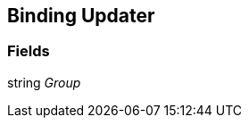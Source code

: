 [#manual/binding-updater]

## Binding Updater

### Fields

string _Group_::

ifdef::backend-multipage_html5[]
link:reference/binding-updater.html[Reference]
endif::[]